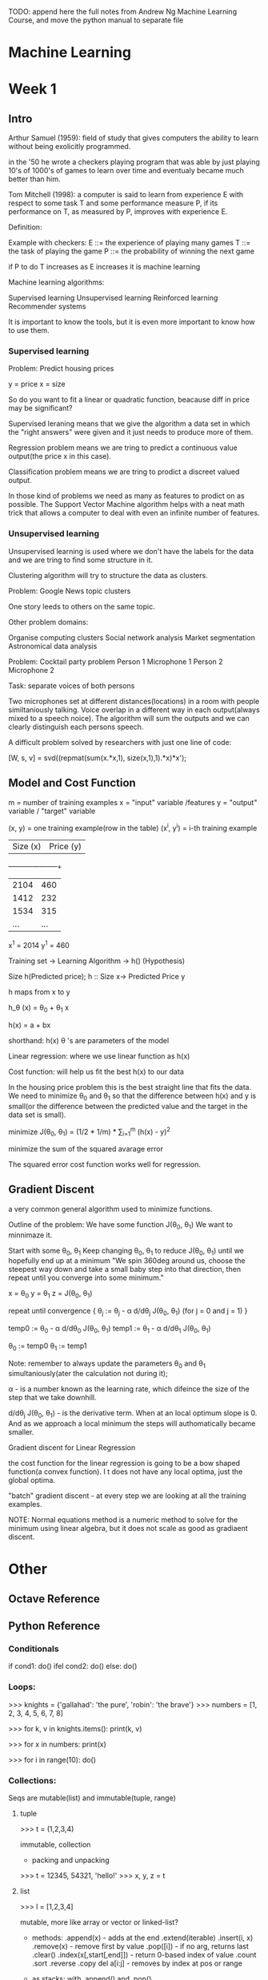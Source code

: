 TODO: append here the full notes from Andrew Ng Machine Learning
Course, and move the python manual to separate file

* Machine Learning

* Week 1

** Intro

Arthur Samuel (1959): field of study that gives computers the
ability to learn without being exolicitly programmed.

in the '50 he wrote a checkers playing program that was able
by just playing 10's of 1000's of games to learn over time
and eventualy became much better than him.

Tom Mitchell (1998): a computer is said to learn from experience
E with respect to some task T and some performance measure P,
if its performance on T, as measured by P, improves with
experience E.

Definition:

Example with checkers:
E ::= the experience of playing many games
T ::= the task of playing the game
P ::= the probability of winning the next game

if P to do T increases as E increases it is machine learning


Machine learning algorithms:

Supervised learning
Unsupervised learning
Reinforced learning
Recommender systems

It is important to know the tools, but it is even more important
to know how to use them.

*** Supervised learning

Problem: Predict housing prices

y = price
x = size

So do you want to fit a linear or quadratic function, beacause
diff in price may be significant?

Supervised leraning means that we give the algorithm a data set
in which the "right answers" were given and it just needs to
produce more of them.

Regression problem means we are tring to predict a continuous
value output(the price x in this case).

Classification problem means we are tring to prodict a discreet
valued output.

In those kind of problems we need as many as features to prodict
on as possible. The Support Vector Machine algorithm helps with
a neat math trick that allows a computer to deal with even an
infinite number of features.

*** Unsupervised learning

Unsupervised learning is used where we don't have the labels
for the data and we are tring to find some structure in it.

Clustering algorithm will try to structure the data as clusters.

Problem: Google News topic clusters

One story leeds to others on the same topic.

Other problem domains:

Organise computing clusters
Social network analysis
Market segmentation
Astronomical data analysis

Problem: Cocktail party problem
Person 1     Microphone 1
Person 2     Microphone 2

Task: separate voices of both persons


Two microphones set at different distances(locations) in a
room with people similtaniously talking. Voice overlap in
a different way in each output(always mixed to a speech noice).
The algorithm will sum the outputs and we can clearly
distinguish each persons speech.

A difficult problem solved by researchers with just one line
of code:

[W, s, v] = svd((repmat(sum(x.*x,1), size(x,1),1).*x)*x');

** Model and Cost Function

m = number of training examples
x = "input" variable /features
y = "output" variable / "target" variable

(x, y) = one training example(row in the table)
(x^i, y^i) = i-th training example

| Size (x) | Price (y) |
+----------+-----------+
| 2104     | 460       |
| 1412     | 232       |
| 1534     | 315       |
| ...      | ...       |

x^1 = 2014
y^1 = 460

Training set -> Learning Algorithm -> h() (Hypothesis)

Size h(Predicted price);
h :: Size x-> Predicted Price y

h maps from x to y

h_\theta (x) = \theta_0 + \theta_1 x

h(x) = a + bx

shorthand: h(x)
\theta 's are parameters of the model

Linear regression: where we use linear function as h(x)

Cost function: will help us fit the best h(x) to our data

In the housing price problem this is the best straight line that
fits the data. We need to minimize \theta_0 and \theta_1 so that
the difference between h(x) and y is small(or the difference
between the predicted value and the target in the data set is
small).

minimize J(\theta_0, \theta_1) = (1/2 * 1/m) * \Sum_{i=1}^{m} (h(x) - y)^2

minimize the sum of the squared avarage error

The squared error cost function works well for regression.


** Gradient Discent

a very common general algorithm used to minimize functions.

Outline of the problem:
We have some function J(\theta_0, \theta_1)
We want to minnimaze it.

Start with some \theta_0, \theta_1
Keep changing \theta_0, \theta_1 to reduce J(\theta_0, \theta_1)
until we hopefully end up at a minimum
"We spin 360deg around us, choose the steepest way down and take a
small baby step into that direction, then repeat until you converge
into some minimum."


x = \theta_0
y = \theta_1
z = J(\theta_0, \theta_1)

repeat until convergence {
    \theta_j := \theta_j - \alpha d/d\theta_j J(\theta_0, \theta_1)
    (for j = 0 and j = 1)
}

temp0 := \theta_0 - \alpha d/d\theta_0 J(\theta_0, \theta_1)
temp1 := \theta_1 - \alpha d/d\theta_1 J(\theta_0, \theta_1)

\theta_0 := temp0
\theta_1 := temp1

Note: remember to always update the parameters \theta_0 and \theta_1
simultaniously(ater the calculation not during it);

\alpha - is a number known as the learning rate, which difeince the size of the
step that we take downhill.

d/d\theta_j J(\theta_0, \theta_1) - is the derivative term. When at an local
optimum slope is 0. And as we approach a local minimum the steps will
authomatically became smaller.

[[./img/gradient_discent.jpg]]

Gradient discent for Linear Regression

the cost function for the linear regression is going to be a bow shaped
function(a convex function). I t does not have any local optima, just the
global optima.

"batch" gradient discent - at every step we are looking at all the training
examples.

NOTE: Normal equations method is a numeric method to solve for the minimum
using linear algebra, but it does not scale as good as gradiaent discent.






* Other

** Octave Reference

** Python Reference

*** Conditionals

if cond1:
    do()
ifel cond2:
    do()
else:
    do()

*** Loops:

>>> knights = {'gallahad': 'the pure', 'robin': 'the brave'}
>>> numbers = [1, 2, 3, 4, 5, 6, 7, 8]

>>> for k, v in knights.items(): print(k, v)

>>> for x in numbers: print(x)

>>> for i in range(10): do()

*** Collections:

   Seqs are mutable(list) and immutable(tuple, range)

**** tuple

>>> t = (1,2,3,4)

    immutable,
    collection
    - packing and unpacking

>>> t = 12345, 54321, 'hello!'
>>> x, y, z = t


**** list

>>> l = [1,2,3,4]

    mutable,
    more like array or vector or linked-list?
    - methods:
      .append(x)                - adds at the end
      .extend(iterable)
      .insert(i, x)
      .remove(x)                - remove first by value
      .pop([i])                 - if no arg, returns last
      .clear()
      .index(x[,start[,end]])   - return 0-based index of value
      .count
      .sort
      .reverse
      .copy
      del a[i:j]                - removes by index at pos or range

    - as stacks:
      with .append() and .pop()

    - as queues:
      with .append() and .pop(0)

    - list comprehensions:

>>> [x**2 for x in range(10)]
>>> [x for x in vec if x >= 0]
>>> [(x, x**2) for x in range(6)]

>>> # flatten a list using a listcomp with two 'for'

>>> vec = [[1,2,3], [4,5,6], [7,8,9]]
>>> [num for elem in vec for num in elem]

Out[]: [1, 2, 3, 4, 5, 6, 7, 8, 9]

    - queues: better use collections deque

>>> from collections import deque
>>> queue = deque(["Eric", "John", "Michael"])
>>> queue.append("Terry")           # Terry arrives
>>> queue.append("Graham")          # Graham arrives
>>> queue.popleft()

    - map:

>>> squares = list(map(lambda x: x**2, range(10)))

    - reduce:
>>>

    - filter:
>>>

**** dict

>>> tel = {'jack': 4098, 'sape': 4139}

    classical hash map

    - methods:
    d[key]                 - to access by key
    del d[key]             - remove
    .iter(d)               - return an iterator over the keys of the dictionary
    .clear()
    .copy()
    .get(key[,default])    - get value else default value
    .keys()
    .values()
    .items()
    .pop(key[,default])
    .popitem()             - remove arbitrary
    .update([other])       - overwrites existing

>>> dict([('sape', 4139), ('guido', 4127), ('jack', 4098)])
>>> dict(sape=4139, guido=4127, jack=4098)

**** set

>>> basket = {'apple', 'orange', 'apple', 'pear', 'orange', 'banana'}

    like math sets

>>> 'orange' in basket
Out[]: True

>>> a = set('abracadabra')
Out[]: {'a', 'r', 'b', 'c', 'd'} # unique letters in a


**** range

>>> range(1,10)

    range(start, stop, step)

    it is useful, because it is more efficient. Values are generated only when needed
    lazy seq

**** Common Seq Operations

    x in s 	              True if an item of s is equal to x, else False
    x not in s 	          False if an item of s is equal to x, else True
    s + t 	              the concatenation of s and t
    s * n or n * s 	      equivalent to adding s to itself n times
    s[i] 	                ith item of s, origin 0
    s[i:j] 	              slice of s from i to j
    s[i:j:k] 	            slice of s from i to j with step k
    len(s) 	              length of s
    min(s) 	              smallest item of s
    max(s) 	              largest item of s
    s.index(x[, i[, j]]) 	index of the first occurrence of x in s (at or after index i and before index j)
    s.count(x)

** Functions:

- argument lists
- keyword arguments
- default arguments

- destructuring

a,b,c = abc(): return a, b, c


- recur
   no tco!?

** Decorators
** OOP
** Generators

*** Unsupervised learning

    The data set has no 'right answers'/labels given,
    we have to find the structure into the data

    Task: Google News group stories
    Task: Genomics shared by individuals
    Task: Organize computer clusters
    Task: Social networks
    Task: Market Segmentation
    Task: Astronomical data analysis

** Deep learning for NLP

    Traditional machine learning uses more 'hard-coded' methods and requires
    experienced and deeply knowlegable domain specialists to code them.
    Deep learning uses vectors as more efficient and simpler abstraction
    in order to turn tml on its head.

    Representations of language

    |           |      TML         |    DL   |
    +-----------+------------------+---------+
    | phonology | all phonemes     | vectors |
    | morphology| all morphemes    | vectors |
    | words     | one-hot encoding | vectors |
    | syntax    | phrase rules     | vectors |
    | semantics | lambda calculus  | vectors |

    NOTE: one-hot encoding (uses matrix, not very efficient)

    |     | The | cat | sat | on | the | mat |
    | The |  1  |  0  |  0  |  0 |  1  |  0  |
    | cat |  0  |  1  |  0  |  0 |  0  |  0  |
    ...

    Applications

    Easy: spell checking, synonym suggestions, keyword search
    easy to bruteforce with tml

    Intermediate:
    reading level,
    extracting information,
    predicting next word,
    classification

    Complex:
    machine translation,
    quation answering,
    chatbots,

** RNN (Recurrent Neural Networks)

Vanila NNs and Convolutional NNs have constrained API
They operate over fixed:
input vectors, output vectors and computational steps

RNNs allow to operate over sequances of vectors

RNNs might be just unreasonably effective,
despite them being considered hard to train

Input Sequence Vectors <-> State Vectors -> Output Sequence Vectors


They are Turing-Complete
If training vanilla neural nets is optimization over functions,
training recurrent nets is optimization over programs
